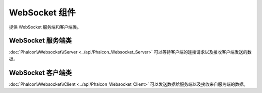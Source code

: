 WebSocket 组件
===============
提供 WebSocket 服务端和客户端类。

WebSocket 服务端类
-------------------
:doc:`Phalcon\\Websocket\\Server <../api/Phalcon_Websocket_Server>` 可以等待客户端的连接请求以及接收客户端发送的数据。

WebSocket 客户端类
-------------------
:doc:`Phalcon\\Websocket\\Client <../api/Phalcon_Websocket_Client>` 可以发送数据给服务端以及接收来自服务端的数据。

